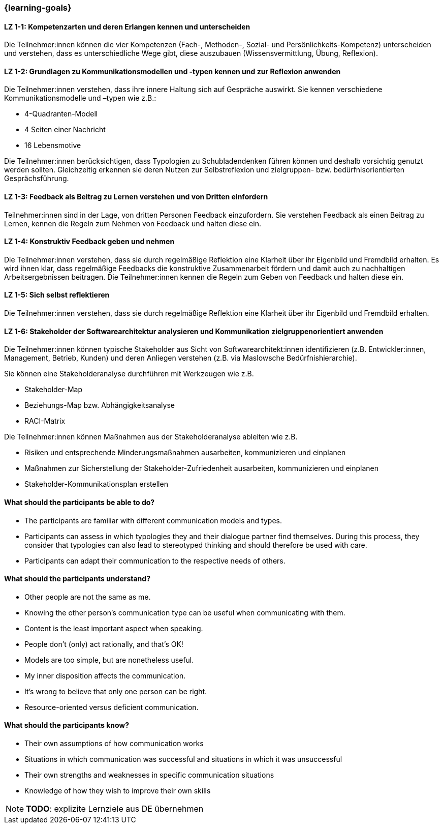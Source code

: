 === {learning-goals}

// tag::DE[]

[[LZ-1-1]]
==== LZ 1-1: Kompetenzarten und deren Erlangen kennen und unterscheiden

Die Teilnehmer:innen können die vier Kompetenzen (Fach-, Methoden-, Sozial- und Persönlichkeits-Kompetenz) unterscheiden und verstehen, dass es unterschiedliche Wege gibt, diese auszubauen (Wissensvermittlung, Übung, Reflexion).

[[LZ-1-2]]
==== LZ 1-2: Grundlagen zu Kommunikationsmodellen und -typen kennen und zur Reflexion anwenden

Die Teilnehmer:innen verstehen, dass ihre innere Haltung sich auf Gespräche auswirkt.
Sie kennen verschiedene Kommunikationsmodelle und –typen wie z.B.: 

* 4-Quadranten-Modell
* 4 Seiten einer Nachricht
* 16 Lebensmotive

Die Teilnehmer:innen berücksichtigen, dass Typologien zu Schubladendenken führen können und deshalb vorsichtig genutzt werden sollten. Gleichzeitig erkennen sie deren Nutzen zur Selbstreflexion und zielgruppen- bzw. bedürfnisorientierten Gesprächsführung.

[[LZ-1-3]]
==== LZ 1-3: Feedback als Beitrag zu Lernen verstehen und von Dritten einfordern 

Teilnehmer:innen sind in der Lage, von dritten Personen Feedback einzufordern.
Sie verstehen Feedback als einen Beitrag zu Lernen, kennen die Regeln zum Nehmen von Feedback und halten diese ein.

[[LZ-1-4]]
==== LZ 1-4: Konstruktiv Feedback geben und nehmen 

Die Teilnehmer:innen verstehen, dass sie durch regelmäßige Reflektion eine Klarheit über ihr Eigenbild und Fremdbild erhalten.
Es wird ihnen klar, dass regelmäßige Feedbacks die konstruktive Zusammenarbeit fördern und damit auch zu nachhaltigen Arbeitsergebnissen beitragen.
Die Teilnehmer:innen kennen die Regeln zum Geben von Feedback und halten diese ein.

[[LZ-1-5]]
==== LZ 1-5: Sich selbst reflektieren

Die Teilnehmer:innen verstehen, dass sie durch regelmäßige Reflektion eine Klarheit über ihr Eigenbild und Fremdbild erhalten.


[[LZ-1-6]]
==== LZ 1-6: Stakeholder der Softwarearchitektur analysieren und Kommunikation zielgruppenorientiert anwenden

Die Teilnehmer:innen können typische Stakeholder aus Sicht von Softwarearchitekt:innen identifizieren (z.B. Entwickler:innen, Management, Betrieb, Kunden) und deren Anliegen verstehen (z.B. via Maslowsche Bedürfnishierarchie).

Sie können eine Stakeholderanalyse durchführen mit Werkzeugen wie z.B. 

- Stakeholder-Map
- Beziehungs-Map bzw. Abhängigkeitsanalyse
- RACI-Matrix

Die Teilnehmer:innen können Maßnahmen aus der Stakeholderanalyse ableiten wie z.B. 

- Risiken und entsprechende Minderungsmaßnahmen ausarbeiten, kommunizieren und einplanen
- Maßnahmen zur Sicherstellung der Stakeholder-Zufriedenheit ausarbeiten, kommunizieren und einplanen
- Stakeholder-Kommunikationsplan erstellen

// end::DE[]

// tag::EN[]
==== What should the participants be able to do?
- The participants are familiar with different communication models and types.
- Participants can assess in which typologies they and their dialogue partner find themselves. During this process, they consider that typologies can also lead to stereotyped thinking and should therefore be used with care.
- Participants can adapt their communication to the respective needs of others.

==== What should the participants understand?
- Other people are not the same as me.
- Knowing the other person’s communication type can be useful when communicating with them.
- Content is the least important aspect when speaking.
- People don’t (only) act rationally, and that’s OK!
- Models are too simple, but are nonetheless useful.
- My inner disposition affects the communication.
- It’s wrong to believe that only one person can be right.
- Resource-oriented versus deficient communication.

==== What should the participants know?
- Their own assumptions of how communication works
- Situations in which communication was successful and situations in which it was unsuccessful
- Their own strengths and weaknesses in specific communication situations
- Knowledge of how they wish to improve their own skills

[NOTE]
====
**TODO**: explizite Lernziele aus DE übernehmen
====

// end::EN[]
